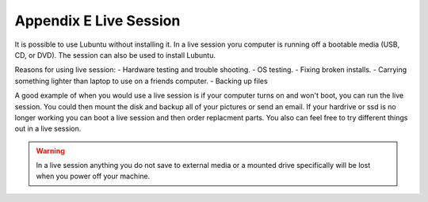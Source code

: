Appendix E Live Session
=======================

It is possible to use Lubuntu without installing it. In a live session yoru computer is running off a bootable media (USB, CD, or DVD). The session can also be used to install Lubuntu. 

Reasons for using live session:
- Hardware testing and trouble shooting.
- OS testing.
- Fixing broken installs.
- Carrying something lighter than laptop to use on a friends computer.
- Backing up files



A good example of when you would use a live session is if your computer turns on and won't boot, you can run the live session. You could then mount the disk and backup all of your pictures or send an email. If your hardrive or ssd is no longer working you can boot a live session and then order replacment parts. You also can feel free to try different things out in a live session.

.. warning::
 In a live session anything you do not save to external media or a mounted drive specifically will be lost when you power off your machine. 


